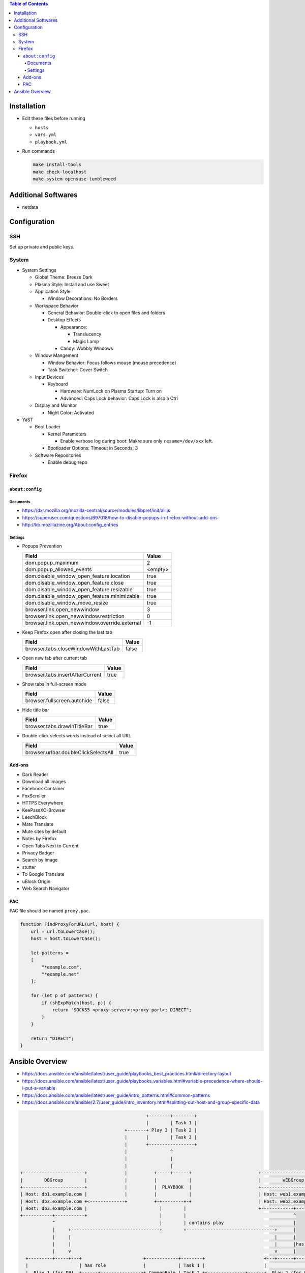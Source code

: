 .. contents:: Table of Contents

Installation
============

- Edit these files before running

  * ``hosts``
  * ``vars.yml``
  * ``playbook.yml``

- Run commands

  .. code-block:: shell

      make install-tools
      make check-localhost
      make system-opensuse-tumbleweed

Additional Softwares
====================

- netdata

Configuration
=============

SSH
---

Set up private and public keys.

System
------

- System Settings

  * Global Theme: Breeze Dark
  * Plasma Style: Install and use Sweet
  * Application Style

    + Window Decorations: No Borders

  * Workspace Behavior

    + General Behavior: Double-click to open files and folders
    + Desktop Effects

      - Appearance:

        * Translucency
        * Magic Lamp

      - Candy: Wobbly Windows

  * Window Mangement

    + Window Behavior: Focus follows mouse (mouse precedence)
    + Task Switcher: Cover Switch

  * Input Devices

    + Keyboard

      - Hardware: NumLock on Plasma Startup: Turn on
      - Advanced: Caps Lock behavior: Caps Lock is also a Ctrl

  * Display and Monitor

    + Night Color: Activated

- YaST

  * Boot Loader

    + Kernel Parameters
    
      - Enable verbose log during boot: Makre sure only ``resume=/dev/xxx`` left.

    + Bootloader Options: Timeout in Seconds: 3

  * Software Repositories

    + Enable debug repo

Firefox
-------

``about:config``
~~~~~~~~~~~~~~~~

Documents
`````````

- https://dxr.mozilla.org/mozilla-central/source/modules/libpref/init/all.js
- https://superuser.com/questions/697018/how-to-disable-popups-in-firefox-without-add-ons
- http://kb.mozillazine.org/About:config_entries

Settings
````````

- Popups Prevention

  =============================================  =======
  Field                                          Value
  =============================================  =======
  dom.popup_maximum                                    2
  dom.popup_allowed_events                       <empty>     
  dom.disable_window_open_feature.location          true
  dom.disable_window_open_feature.close             true
  dom.disable_window_open_feature.resizable         true
  dom.disable_window_open_feature.minimizable       true
  dom.disable_window_move_resize                    true
  browser.link.open_newwindow                          3
  browser.link.open_newwindow.restriction              0
  browser.link.open_newwindow.override.external       -1
  =============================================  =======

- Keep Firefox open after closing the last tab

  ===================================  =====
  Field                                Value
  ===================================  =====
  browser.tabs.closeWindowWithLastTab  false
  ===================================  =====

- Open new tab after current tab

  ===============================  =====
  Field                            Value
  ===============================  =====
  browser.tabs.insertAfterCurrent   true
  ===============================  =====

- Show tabs in full-screen mode

  ===========================  =====
  Field                        Value
  ===========================  =====
  browser.fullscreen.autohide  false
  ===========================  =====

- Hide title bar

  ===========================  =====
  Field                        Value
  ===========================  =====
  browser.tabs.drawInTitleBar   true
  ===========================  =====

- Double-click selects words instead of select all URL

  ====================================  =====
  Field                                 Value
  ====================================  =====
  browser.urlbar.doubleClickSelectsAll   true
  ====================================  =====

Add-ons
~~~~~~~

- Dark Reader
- Download all Images
- Facebook Container
- FoxScroller
- HTTPS Everywhere
- KeePassXC-Browser
- LeechBlock
- Mate Translate
- Mute sites by default
- Notes by Firefox
- Open Tabs Next to Current
- Privacy Badger
- Search by Image
- stutter
- To Google Translate
- uBlock Origin
- Web Search Navigator

PAC
~~~

PAC file should be named ``proxy.pac``.

.. code-block:: js

    function FindProxyForURL(url, host) {
        url = url.toLowerCase();
        host = host.toLowerCase();

        let patterns =
        [
            "*example.com",
            "*example.net"
        ];

        for (let p of patterns) {
            if (shExpMatch(host, p)) {
                return "SOCKS5 <proxy-server>:<proxy-port>; DIRECT";
            }
        }

        return "DIRECT";
    }

Ansible Overview
================

- https://docs.ansible.com/ansible/latest/user_guide/playbooks_best_practices.html#directory-layout
- https://docs.ansible.com/ansible/latest/user_guide/playbooks_variables.html#variable-precedence-where-should-i-put-a-variable
- https://docs.ansible.com/ansible/latest/user_guide/intro_patterns.html#common-patterns
- https://docs.ansible.com/ansible/2.7/user_guide/intro_inventory.html#splitting-out-host-and-group-specific-data

.. code-block:: text

                                                   +--------+--------+
                                                   |        | Task 1 |
                                           +-------+ Play 3 | Task 2 |
                                           |       |        | Task 3 |
                                           |       +-----------------+
                                           |                ^
                                           |                |
                                           |                |
    +-----------------------+              |          +-----+------+                         +------------------------+
    |        DBGroup        |              |          |            |                         |        WEBGroup        |
    +-----------------------+              |          |  PLAYBOOK  |                         +------------------------+
    | Host: db1.example.com |              |          |            |                         | Host: web1.example.com |
    | Host: db2.example.com +<-------------+          +-+--------+-+                         | Host: web2.example.com |
    | Host: db3.example.com |                           |        |                           +------------+-----------+
    +-----------+-----------+                           |        |                                        ^
                ^                                       |        | contains play                          |
                |     +---------------------------------+        +---------------------------------+      |
                |     |                                                                            |      |
                |     |                                                                            |      |has host group
                |     v                                                                            v      |
      +---------+-----+---+                       +------------+--------+                      +---+------+---------+
      |                   | has role              |            | Task 1 |                      |                    |
      |  Play 1 (for DB)  +------+--------------->+ CommonRole | Task 2 +<--------------+------+  Play 2 (for WEB)  |
      |                   |      |                |            | Task 3 |               |      |                    |
      +-------------------+      |                +------------+--------+               |      +--------------------+
                                 |                                                      |
                                 |      +--------+--------+   +---------+--------+      |
                                 |      |        | Task 1 |   |         | Task 1 |      |
                                 +----->+ DBRole | Task 2 |   | WEBRole | Task 2 +<-----+
                                        |        | Task 3 |   |         | Task 3 |
                                        +--------+--------+   +---------+--------+
